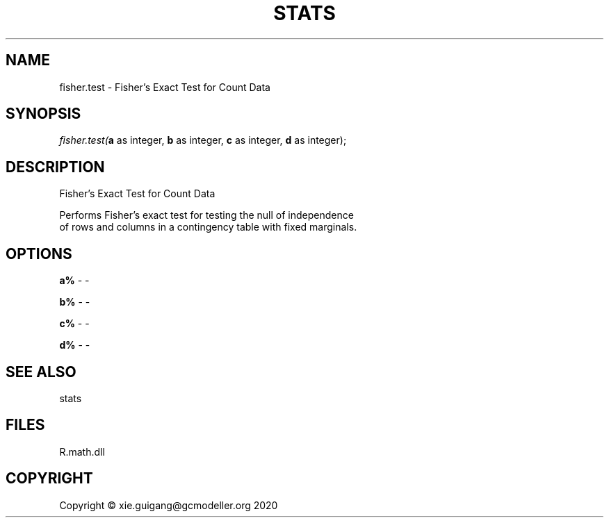 .\" man page create by R# package system.
.TH STATS 1 2020-06-18 "fisher.test" "fisher.test"
.SH NAME
fisher.test \- Fisher's Exact Test for Count Data
.SH SYNOPSIS
\fIfisher.test(\fBa\fR as integer, 
\fBb\fR as integer, 
\fBc\fR as integer, 
\fBd\fR as integer);\fR
.SH DESCRIPTION
.PP
Fisher's Exact Test for Count Data
 
 Performs Fisher's exact test for testing the null of independence 
 of rows and columns in a contingency table with fixed marginals.
.PP
.SH OPTIONS
.PP
\fBa%\fB \fR\- -
.PP
.PP
\fBb%\fB \fR\- -
.PP
.PP
\fBc%\fB \fR\- -
.PP
.PP
\fBd%\fB \fR\- -
.PP
.SH SEE ALSO
stats
.SH FILES
.PP
R.math.dll
.PP
.SH COPYRIGHT
Copyright © xie.guigang@gcmodeller.org 2020
